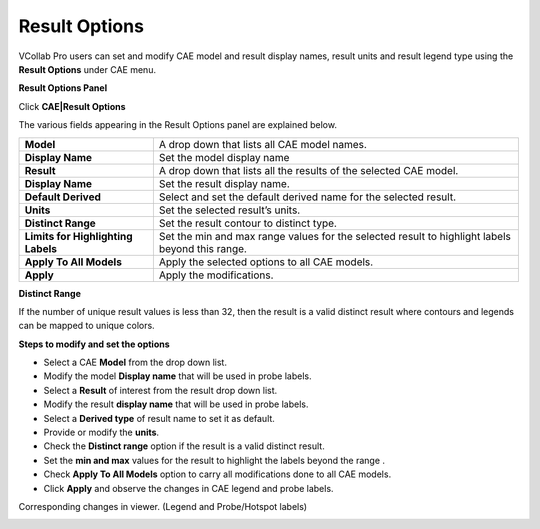 Result Options
================

VCollab Pro users can set and modify CAE model and result display names,
result units and result legend type using the **Result Options** under
CAE menu.

**Result Options Panel**

Click **CAE|Result Options**

|image1|

The various fields appearing in the Result Options panel are explained
below.

+----------------------------------+----------------------------------+
| **Model**                        | A drop down that lists all CAE   |
|                                  | model names.                     |
+----------------------------------+----------------------------------+
| **Display Name**                 | Set the model display name       |
+----------------------------------+----------------------------------+
| **Result**                       | A drop down that lists all the   |
|                                  | results of the selected CAE      |
|                                  | model.                           |
+----------------------------------+----------------------------------+
| **Display Name**                 | Set the result display name.     |
+----------------------------------+----------------------------------+
| **Default Derived**              | Select and set the default       |
|                                  | derived name for the selected    |
|                                  | result.                          |
+----------------------------------+----------------------------------+
| **Units**                        | Set the selected result’s units. |
+----------------------------------+----------------------------------+
| **Distinct Range**               | Set the result contour to        |
|                                  | distinct type.                   |
+----------------------------------+----------------------------------+
| **Limits for Highlighting        | Set the min and max range values |
| Labels**                         | for the selected result to       |
|                                  | highlight labels beyond this     |
|                                  | range.                           |
+----------------------------------+----------------------------------+
| **Apply To All Models**          | Apply the selected options to    |
|                                  | all CAE models.                  |
+----------------------------------+----------------------------------+
| **Apply**                        | Apply the modifications.         |
+----------------------------------+----------------------------------+

**Distinct Range**

If the number of unique result values is less than 32, then the result
is a valid distinct result where contours and legends can be mapped to
unique colors.

**Steps to modify and set the options**

-  Select a CAE **Model** from the drop down list.

-  Modify the model **Display name** that will be used in probe labels.

-  Select a **Result** of interest from the result drop down list.

-  Modify the result **display name** that will be used in probe labels.

-  Select a **Derived type** of result name to set it as default.

-  Provide or modify the **units**.

-  Check the **Distinct range** option if the result is a valid distinct
   result.

-  Set the **min and max** values for the result to highlight the labels
   beyond the range .

-  Check **Apply To All Models** option to carry all modifications done
   to all CAE models.

-  Click **Apply** and observe the changes in CAE legend and probe
   labels.

|image2|

Corresponding changes in viewer. (Legend and Probe/Hotspot labels)

|image3|

.. |image1| image:: JPGImages/cae_Result_Options.png

.. |image2| image:: JPGImages/cae_Result_Options_Panel.png

.. |image3| image:: JPGImages/cae_Result_Options_Example.png


